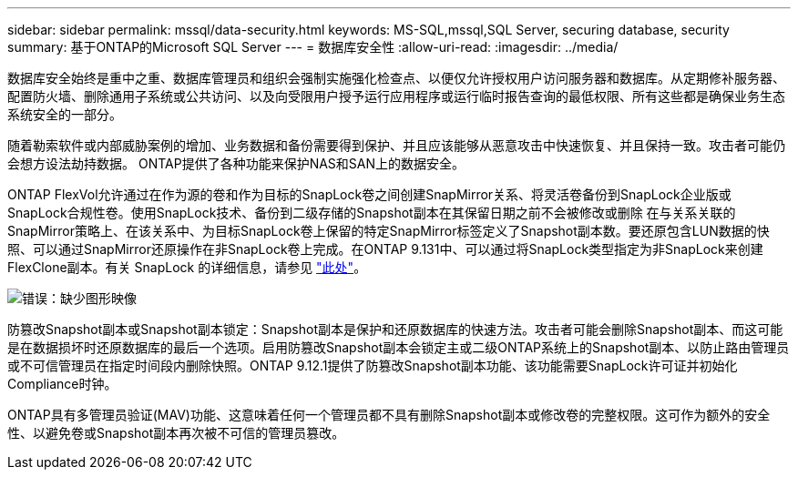 ---
sidebar: sidebar 
permalink: mssql/data-security.html 
keywords: MS-SQL,mssql,SQL Server, securing database, security 
summary: 基于ONTAP的Microsoft SQL Server 
---
= 数据库安全性
:allow-uri-read: 
:imagesdir: ../media/


[role="lead"]
数据库安全始终是重中之重、数据库管理员和组织会强制实施强化检查点、以便仅允许授权用户访问服务器和数据库。从定期修补服务器、配置防火墙、删除通用子系统或公共访问、以及向受限用户授予运行应用程序或运行临时报告查询的最低权限、所有这些都是确保业务生态系统安全的一部分。

随着勒索软件或内部威胁案例的增加、业务数据和备份需要得到保护、并且应该能够从恶意攻击中快速恢复、并且保持一致。攻击者可能仍会想方设法劫持数据。
ONTAP提供了各种功能来保护NAS和SAN上的数据安全。

ONTAP FlexVol允许通过在作为源的卷和作为目标的SnapLock卷之间创建SnapMirror关系、将灵活卷备份到SnapLock企业版或SnapLock合规性卷。使用SnapLock技术、备份到二级存储的Snapshot副本在其保留日期之前不会被修改或删除 在与关系关联的SnapMirror策略上、在该关系中、为目标SnapLock卷上保留的特定SnapMirror标签定义了Snapshot副本数。要还原包含LUN数据的快照、可以通过SnapMirror还原操作在非SnapLock卷上完成。在ONTAP 9.131中、可以通过将SnapLock类型指定为非SnapLock来创建FlexClone副本。有关 SnapLock 的详细信息，请参见 link:https://docs.netapp.com/us-en/ontap/snaplock/["此处"]。

image:mssql-snap_snaplock.png["错误：缺少图形映像"]

防篡改Snapshot副本或Snapshot副本锁定：Snapshot副本是保护和还原数据库的快速方法。攻击者可能会删除Snapshot副本、而这可能是在数据损坏时还原数据库的最后一个选项。启用防篡改Snapshot副本会锁定主或二级ONTAP系统上的Snapshot副本、以防止路由管理员或不可信管理员在指定时间段内删除快照。ONTAP 9.12.1提供了防篡改Snapshot副本功能、该功能需要SnapLock许可证并初始化Compliance时钟。

ONTAP具有多管理员验证(MAV)功能、这意味着任何一个管理员都不具有删除Snapshot副本或修改卷的完整权限。这可作为额外的安全性、以避免卷或Snapshot副本再次被不可信的管理员篡改。

